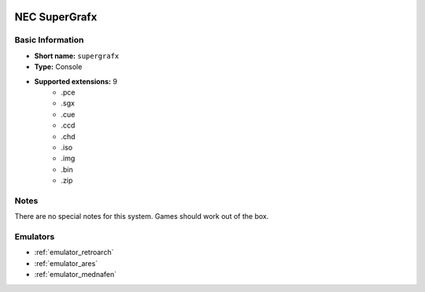 .. image:: /global/assets/systems/supergrafx-photo.png
	:width: 25%

.. image:: /global/assets/systems/supergrafx-logo.png
	:width: 73%

.. _system_supergrafx:

NEC SuperGrafx
==============

Basic Information
~~~~~~~~~~~~~~~~~
- **Short name:** ``supergrafx``
- **Type:** Console
- **Supported extensions:** 9
	- .pce
	- .sgx
	- .cue
	- .ccd
	- .chd
	- .iso
	- .img
	- .bin
	- .zip

Notes
~~~~~

There are no special notes for this system. Games should work out of the box.

Emulators
~~~~~~~~~
- :ref:`emulator_retroarch`
- :ref:`emulator_ares`
- :ref:`emulator_mednafen`